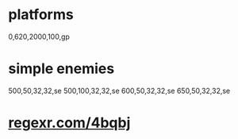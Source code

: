 * platforms
  0,620,2000,100,gp
* simple enemies
  500,50,32,32,se
  500,100,32,32,se
  600,50,32,32,se
  650,50,32,32,se

* _regexr.com/4bqbj_
